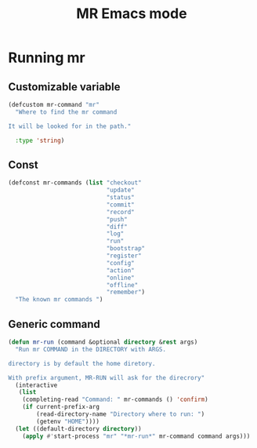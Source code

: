 #+TITLE: MR Emacs mode

* Running mr
** Customizable variable
   #+name: mr-variables
   #+begin_src emacs-lisp
     (defcustom mr-command "mr"
       "Where to find the mr command

     It will be looked for in the path."

       :type 'string)
   #+end_src
** Const
   #+name: mr-consts
   #+begin_src emacs-lisp
     (defconst mr-commands (list "checkout"
                                 "update"
                                 "status"
                                 "commit"
                                 "record"
                                 "push"
                                 "diff"
                                 "log"
                                 "run"
                                 "bootstrap"
                                 "register"
                                 "config"
                                 "action"
                                 "online"
                                 "offline"
                                 "remember")
       "The known mr commands ")
   #+end_src


** Generic command
   #+name: generic-command
   #+begin_src emacs-lisp
     (defun mr-run (command &optional directory &rest args)
       "Run mr COMMAND in the DIRECTORY with ARGS.

     directory is by default the home diretory.

     With prefix argument, MR-RUN will ask for the direcrory"
       (interactive
        (list
         (completing-read "Command: " mr-commands () 'confirm)
         (if current-prefix-arg
             (read-directory-name "Directory where to run: ")
             (getenv "HOME"))))
       (let ((default-directory directory))
         (apply #'start-process "mr" "*mr-run*" mr-command command args)))
   #+end_src


